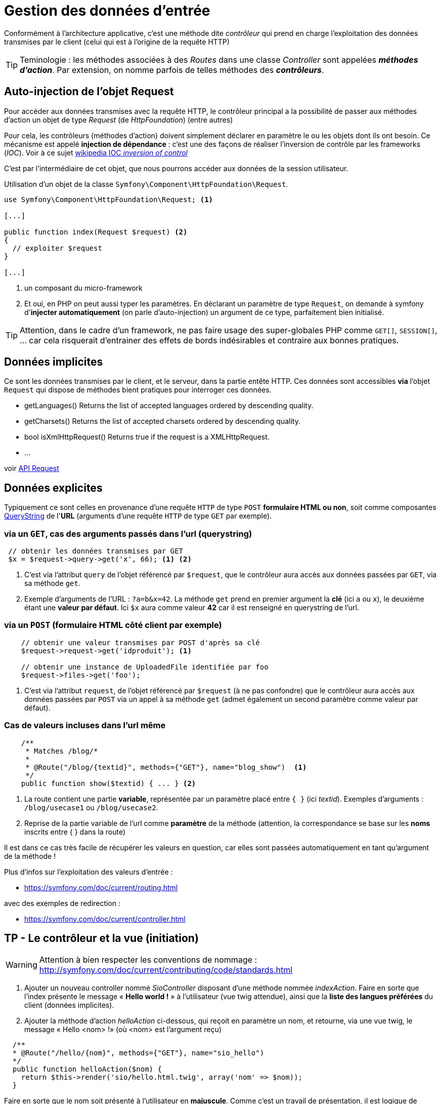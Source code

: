= Gestion des données d'entrée
ifndef::backend-pdf[]
:imagesdir: images
endif::[]

Conformément à l'architecture applicative, c'est une méthode dite _contrôleur_ qui prend en charge l'exploitation des données transmises par le client (celui qui est à l'origine de la requête HTTP)

TIP: Teminologie : les méthodes associées à des _Routes_ dans une classe _Controller_ sont appelées *_méthodes d'action_*. Par extension, on nomme parfois de telles méthodes des *_contrôleurs_*.

== Auto-injection de l'objet Request

Pour accéder aux données transmises avec la requête HTTP,
le contrôleur principal a la possibilité de passer aux méthodes d'action un objet de type _Request_ (de _HttpFoundation_) (entre autres)

Pour cela, les contrôleurs (méthodes d'action) doivent simplement déclarer en paramètre le ou les objets dont ils ont besoin.
Ce mécanisme est appelé *injection de dépendance* : c'est une des façons de réaliser l'inversion de contrôle par les frameworks (_IOC_). Voir à ce sujet https://fr.wikipedia.org/wiki/Inversion_de_contr%C3%B4le[wikipedia IOC _inversion of control_]

C'est par l'intermédiaire de cet objet, que nous pourrons accéder aux données
de la session utilisateur.

Utilisation d'un objet de la classe `Symfony\Component\HttpFoundation\Request`.

[source, php]
----
use Symfony\Component\HttpFoundation\Request; <1>

[...]

public function index(Request $request) <2>
{
  // exploiter $request
}

[...]
----
<1> un composant du micro-framework
<2> Et oui, en PHP on peut aussi typer les paramètres.
En déclarant un paramètre de type `Request`, on demande à symfony d'*injecter automatiquement* (on parle d'auto-injection) un argument de ce type, parfaitement bien initialisé.

TIP:  Attention, dans le cadre d'un framework, ne pas faire usage des super-globales PHP comme `GET[]`, `SESSION[]`, ... car cela risquerait d'entrainer des effets de bords indésirables et contraire aux bonnes pratiques.

== Données implicites

Ce sont les données transmises par le client, et le serveur,
 dans la partie entête HTTP. Ces données sont accessibles *via* l'objet `Request`
 qui dispose de méthodes bient pratiques pour interroger ces données.


*  getLanguages()
Returns the list of accepted languages ordered by descending quality.

*  getCharsets()
Returns the list of accepted charsets ordered by descending quality.

*  bool isXmlHttpRequest()
Returns true if the request is a XMLHttpRequest.

* ...

voir http://api.symfony.com/4.0/Symfony/Component/HttpFoundation/Request.html[API Request]

== Données explicites

Typiquement ce sont celles en provenance d'une requête `HTTP` de type `POST` *formulaire HTML ou non*,
soit comme composantes https://en.wikipedia.org/wiki/Query_string[QueryString] de l'*URL* (arguments d'une requête `HTTP` de type `GET` par exemple).

=== via un `GET`, cas des arguments passés dans l'url (querystring)

[source, php]
----
 // obtenir les données transmises par GET
 $x = $request->query->get('x', 66); <1> <2>
----

<1> C'est via l'attribut `query` de l'objet référencé par `$request`, que le contrôleur aura
accès aux données passées par `GET`, via sa méthode `get`.

<2> Exemple d'arguments de l'URL : `?a=b&x=42`.
La méthode `get` prend en premier argument la *clé* (ici `a` ou `x`),
le deuxième étant une *valeur par défaut*. Ici `$x` aura comme valeur *42* car il est renseigné en querystring de l'url.


=== via un `POST` (formulaire HTML côté client par exemple)

[source, php]
----
    // obtenir une valeur transmises par POST d'après sa clé
    $request->request->get('idproduit'); <1>

    // obtenir une instance de UploadedFile identifiée par foo
    $request->files->get('foo');
----

<1> C'est via l'attribut `request`, de l'objet référencé par `$request` (à ne pas confondre) que le contrôleur
aura accès aux données passées par `POST` via un appel à sa méthode `get` (admet également un second paramètre
comme valeur par défaut).

=== Cas de valeurs incluses dans l'url même

[source, php]
----
    /**
     * Matches /blog/*
     *
     * @Route("/blog/{textid}", methods={"GET"}, name="blog_show")  <1>
     */
    public function show($textid) { ... } <2>
----

<1> La route contient une partie *variable*, représentée par un paramètre
placé entre `{  }` (ici _textid_). Exemples d'arguments : `/blog/usecase1` ou `/blog/usecase2`.
<2> Reprise de la partie variable de l'url comme *paramètre* de la méthode (attention, la correspondance
se base sur les *noms* inscrits entre { } dans la route)

Il est dans ce cas très facile de récupérer les valeurs en question, car elles sont passées automatiquement
en tant qu'argument de la méthode !

Plus d'infos sur l'exploitation des valeurs d'entrée :

* https://symfony.com/doc/current/routing.html

avec des exemples de redirection :

* https://symfony.com/doc/current/controller.html

== TP - Le contrôleur et la vue (initiation)

WARNING: Attention à bien respecter les conventions de nommage :
      http://symfony.com/doc/current/contributing/code/standards.html

====
[start=1]
. Ajouter un nouveau controller nommé _SioController_ disposant d'une méthode nommée _indexAction_.
   Faire en sorte que l'index présente le message « *Hello world !* » à l'utilisateur
  (vue twig attendue), ainsi que la *liste des langues préférées* du client (données implicites).
====

[start=2]
====
[start=2]
. Ajouter la méthode d'action _helloAction_ ci-dessous, qui reçoit en paramètre
  un nom, et retourne, via une vue twig, le message « Hello <nom> !» (où <nom>
  est l'argument reçu)

[source,php]
----
  /**
  * @Route("/hello/{nom}", methods={"GET"}, name="sio_hello")
  */
  public function helloAction($nom) {
    return $this-­>render('sio/hello.html.twig', array('nom' => $nom));
  }
----

Faire en sorte que le nom soit présenté à l'utilisateur en *majuscule*.
Comme c'est un travail de présentation, il est logique de dédier cette tâche
à la logique de présentation.
Pour cela vous consulterez la documentation technique à cette adresse https://twig.symfony.com/doc/2.x/templates.html[Twig for Template Designers]
====

====
[start=3]
. Modifier la méthode d'action helloAction afin que, si le nom transmis est de
  la forme _prenom_nom_ (prénom[tiret_du_bas]nom), le message soit présenté  selon
  l'exemple ci-dessous : http://localhost:8000/hello/django_reinhardt

image:hello-django.png[hello-django, caption="http://localhost:8000/hello/django*reinhardt"]

WARNING: si aucun _underscore_ n'est présente dans l'argument de l'url,
le fonctionnement de `helloAction` devra rester conforme à l'attendu de la question précédente (soit "Hello Django" si seule la valeur "Django" est transmise)

=> à vous de déterminer le travail qui devra être réalisé côté contrôleur et côté logique de présentaiton (twig)

====

====
[start=4]
. Modifier le controleur de sorte que si aucun nom n'est passé à hello, le
message 'Hello Inconnu !' est présenté. Voir le concept de *valeur par défaut* pour le paramètre en suivant ce lien :  https://symfony.com/doc/current/routing.html#optional-parameters[route and optional-parameters]
====

////

====
[start=5]
.  Ajouter une nouvelle méthode d'action liée à la route
_/hello/prenom/nom_

Attention contrainte ! : cette méthode devra réutiliser la vue de la méthode
d'action de la route `/hello` (conforme modifiée en question 3 de ce TP)
... et montrera donc le prénom et nom comme précédemment (Ref. à django Reinhardt) car c'est
la même vue.
====

////

====
[start=5]
. (plus difficile) Ajouter un *_flash message_* (concept à étudier !), qui retourne  à
l'utilisateur un *message de bienvenue avec son IP* lors d'une *première connection* à la route `/hello` (et donc à sa méthode d'action liée),
pour une même instance de navigateur. Conseil : Afficher dans un premier temps le message, puis mettre sous condition la création du message en gérant une donnée de session utilisateur.


TIP:  l'objet Session peut être retrouvé via un objet Request que l'on déclare
en paramètre d'une méthode d'action et qui sera automatiquement
« injecté » (passé) par le contrôleur principal de symfony.
On peut aussi demander l'injection direct d'un objet Session.
Voir https://symfony.com/doc/current/controller.html#managing-the-session[symfony : managing-the-session]
====

